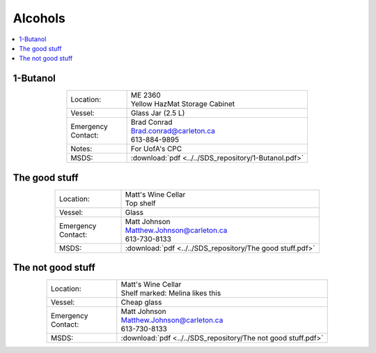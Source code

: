 ########
Alcohols
########

.. contents::
  :depth: 1
  :local:

*********
1-Butanol
*********

.. list-table::
  :widths: 25 75
  :align: center

  * - Location:
    - | ME 2360
      | Yellow HazMat Storage Cabinet
  * - Vessel:
    - | Glass Jar (2.5 L)
  * - | Emergency
      | Contact:
    - | Brad Conrad
      | Brad.conrad@carleton.ca
      | 613-884-9895
  * - Notes:
    - For UofA's CPC
  * - MSDS:
    - :download:`pdf <../../SDS_repository/1-Butanol.pdf>`

**************
The good stuff
**************

.. list-table::
  :widths: 25 75
  :align: center

  * - Location:
    - | Matt's Wine Cellar
      | Top shelf
  * - Vessel:
    - | Glass
  * - | Emergency
      | Contact:
    - | Matt Johnson
      | Matthew.Johnson@carleton.ca
      | 613-730-8133
  * - MSDS:
    - :download:`pdf <../../SDS_repository/The good stuff.pdf>`

******************
The not good stuff
******************

.. list-table::
  :widths: 25 75
  :align: center

  * - Location:
    - | Matt's Wine Cellar
      | Shelf marked: Melina likes this
  * - Vessel:
    - | Cheap glass
  * - | Emergency
      | Contact:
    - | Matt Johnson
      | Matthew.Johnson@carleton.ca
      | 613-730-8133
  * - MSDS:
    - :download:`pdf <../../SDS_repository/The not good stuff.pdf>`

